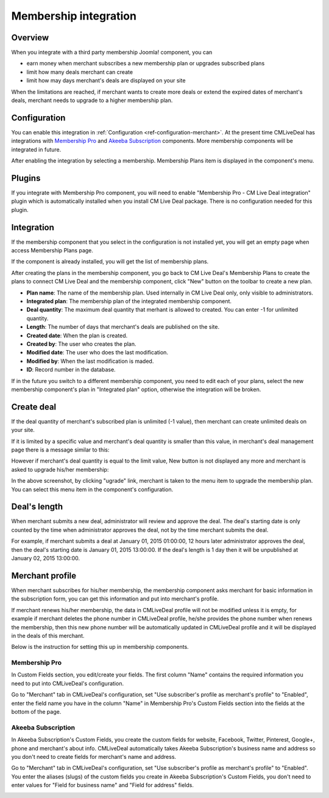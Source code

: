 .. _ref-membership:

======================
Membership integration
======================

Overview
--------

When you integrate with a third party membership Joomla! component, you can

* earn money when merchant subscribes a new membership plan or upgrades subscribed plans
* limit how many deals merchant can create
* limit how may days merchant's deals are displayed on your site

When the limitations are reached, if merchant wants to create more deals or extend the expired dates of merchant's deals, merchant needs to upgrade to a higher membership plan.

Configuration
-------------

You can enable this integration in :ref:`Configuration <ref-configuration-merchant>`. At the present time CMLiveDeal has integrations with `Membership Pro <http://extensions.joomla.org/extensions/e-commerce/membership-a-subscriptions/20725>`_ and `Akeeba Subscription <https://www.akeebabackup.com/>`_ components. More membership components will be integrated in future.

After enabling the integration by selecting a membership. Membership Plans item is displayed in the component's menu.

.. image:: ../images/com_cmlivedeal_dashboard_membership.jpg

Plugins
-------

If you integrate with Membership Pro component, you will need to enable "Membership Pro - CM Live Deal integration" plugin which is automatically installed when you install CM Live Deal package. There is no configuration needed for this plugin.

Integration
-----------

If the membership component that you select in the configuration is not installed yet, you will get an empty page when access Membership Plans page.

.. image:: ../images/com_cmlivedeal_membership_list_empty.jpg

If the component is already installed, you will get the list of membership plans.

.. image:: ../images/com_cmlivedeal_membership_list.jpg

After creating the plans in the membership component, you go back to CM Live Deal's Membership Plans to create the plans to connect CM Live Deal and the membership component, click "New" button on the toolbar to create a new plan.

.. image:: ../images/com_cmlivedeal_membership_form.jpg

* **Plan name**: The name of the membership plan. Used internally in CM Live Deal only, only visible to administrators.
* **Integrated plan**: The membership plan of the integrated membership component.
* **Deal quantity**: The maximum deal quantity that merhant is allowed to created. You can enter -1 for unlimited quantity.
* **Length**: The number of days that merchant's deals are published on the site.
* **Created date**: When the plan is created.
* **Created by**: The user who creates the plan.
* **Modified date**: The user who does the last modification.
* **Modified by**: When the last modification is maded.
* **ID**: Record number in the database.

If in the future you switch to a different membership component, you need to edit each of your plans, select the new membership component's plan in "Integrated plan" option, otherwise the integration will be broken.

Create deal
-----------

If the deal quantity of merchant's subscribed plan is unlimited (-1 value), then merchant can create unlimited deals on your site.

If it is limited by a specific value and merchant's deal quantity is smaller than this value, in merchant's deal management page there is a message similar to this:

.. image:: ../images/com_cmlivedeal_management_not_reach.jpg

However if merchant's deal quantity is equal to the limit value, New button is not displayed any more and merchant is asked to upgrade his/her membership:

.. image:: ../images/com_cmlivedeal_management_reach.jpg

In the above screenshot, by clicking "ugrade" link, merchant is taken to the menu item to upgrade the membership plan. You can select this menu item in the component's configuration.

Deal's length
-------------

When merchant submits a new deal, administrator will review and approve the deal. The deal's starting date is only counted by the time when administrator approves the deal, not by the time merchant submits the deal.

For example, if merchant submits a deal at January 01, 2015 01:00:00, 12 hours later administrator approves the deal, then the deal's starting date is January 01, 2015 13:00:00. If the deal's length is 1 day then it will be unpublished at January 02, 2015 13:00:00.

Merchant profile
----------------

When merchant subscribes for his/her membership, the membership component asks merchant for basic information in the subscription form, you can get this information and put into merchant's profile.

If merchant renews his/her membership, the data in CMLiveDeal profile will not be modified unless it is empty, for example if merchant deletes the phone number in CMLiveDeal profile, he/she provides the phone number when renews the membership, then this new phone number will be automatically updated in CMLiveDeal profile and it will be displayed in the deals of this merchant.

Below is the instruction for setting this up in membership components.

Membership Pro
^^^^^^^^^^^^^^

In Custom Fields section, you edit/create your fields. The first column "Name" contains the required information you need to put into CMLiveDeal's configuration.

.. image:: ../images/com_osmembership_field_list.jpg

Go to "Merchant" tab in CMLiveDeal's configuration, set "Use subscriber's profile as merchant's profile" to "Enabled", enter the field name you have in the column "Name" in Membership Pro's Custom Fields section into the fields at the bottom of the page.

.. image:: ../images/com_cmlivedeal_membership_profile.jpg

Akeeba Subscription
^^^^^^^^^^^^^^^^^^^

In Akeeba Subscription's Custom Fields, you create the custom fields for website, Facebook, Twitter, Pinterest, Google+, phone and merchant's about info. CMLiveDeal automatically takes Akeeba Subscription's business name and address so you don't need to create fields for merchant's name and address.

.. image:: ../images/com_akeebasubs_field_list.jpg

Go to "Merchant" tab in CMLiveDeal's configuration, set "Use subscriber's profile as merchant's profile" to "Enabled". You enter the aliases (slugs) of the custom fields you create in Akeeba Subscription's Custom Fields, you don't need to enter values for "Field for business name" and "Field for address" fields.

.. image:: ../images/com_cmlivedeal_akeebasubs_profile.jpg